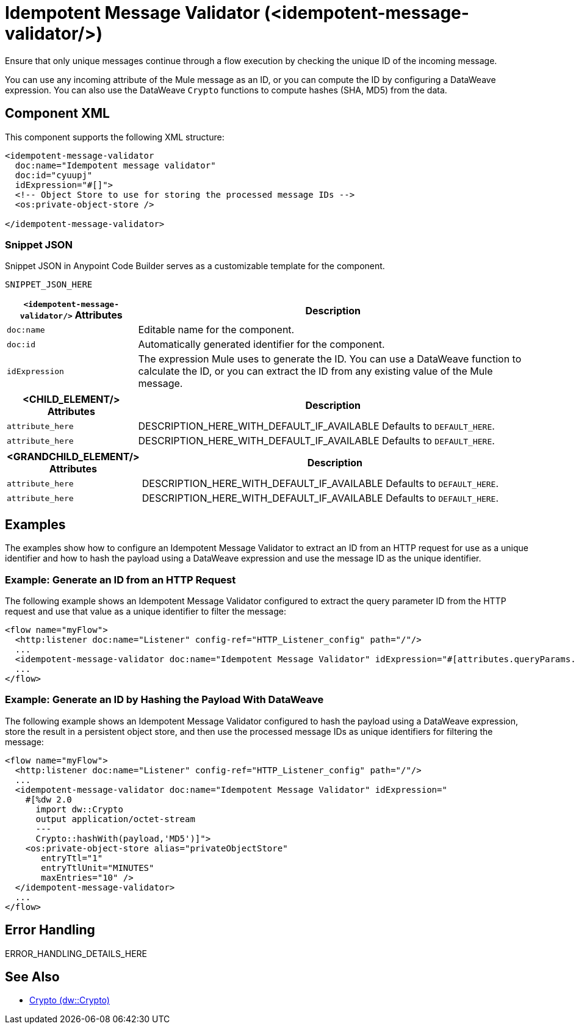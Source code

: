 //
//tag::component-title[]

= Idempotent Message Validator (<idempotent-message-validator/>)

//end::component-title[]
//

//
//tag::component-short-description[]
//     Short description of the form "Do something..." 
//     Example: "Configure log messages anywhere in a flow."

Ensure that only unique messages continue through a flow execution by checking the unique ID of the incoming message.

//end::component-short-description[]
//

//
//tag::component-long-description[]

You can use any incoming attribute of the Mule message as an ID, or you can compute the ID by configuring a DataWeave expression. You can also use the DataWeave `Crypto` functions to compute hashes (SHA, MD5) from the data.

//end::component-long-description[]
//


//SECTION: COMPONENT XML
//
//tag::component-xml-title[]

[[component-xml]]
== Component XML

This component supports the following XML structure:

//end::component-xml-title[]
//
//
//tag::component-xml[]

[source,xml]
----
<idempotent-message-validator 
  doc:name="Idempotent message validator" 
  doc:id="cyuupj" 
  idExpression="#[]">
  <!-- Object Store to use for storing the processed message IDs --> 
  <os:private-object-store />

</idempotent-message-validator> 
----

//end::component-xml[]
//
//tag::component-snippet-json[]

[[snippet]]

=== Snippet JSON

Snippet JSON in Anypoint Code Builder serves as a customizable template for the component. 

[source,xml]
----
SNIPPET_JSON_HERE
----

//end::component-snippet-json[]
//
//
//
//
//TABLE: ROOT XML ATTRIBUTES (for the top-level (root) element)
//tag::component-xml-attributes-root[]

[%header,cols="1,3a"]
|===
| `<idempotent-message-validator/>` Attributes 
| Description

| `doc:name` 
| Editable name for the component.

| `doc:id` 
| Automatically generated identifier for the component.

| `idExpression` 
| The expression Mule uses to generate the ID. You can use a DataWeave function to calculate the ID, or you can extract the ID from any existing value of the Mule message.

|===
//end::component-xml-attributes-root[]
//
//
//TABLE (IF NEEDED): CHILD XML ATTRIBUTES for each child element
//  Repeat as needed, adding the next number to the tag value. 
//  Provide intro text, as needed.
//tag::component-xml-child1[]

[%header, cols="1,3"]
|===
| <CHILD_ELEMENT/> Attributes | Description

| `attribute_here` | DESCRIPTION_HERE_WITH_DEFAULT_IF_AVAILABLE Defaults to `DEFAULT_HERE`.
| `attribute_here` | DESCRIPTION_HERE_WITH_DEFAULT_IF_AVAILABLE Defaults to `DEFAULT_HERE`.

|===
//end::component-xml-child1[]
//
//
//TABLE (IF NEEDED): GRANDCHILD XML ATTRIBUTES for each grandchild element
//  Repeat as needed, adding the next number to the tag value. 
//  Provide intro text, as needed.
//TAG
//tag::component-xml-descendant1[]
[%header, cols="1,3"]
|===
| <GRANDCHILD_ELEMENT/> Attributes | Description

| `attribute_here` | DESCRIPTION_HERE_WITH_DEFAULT_IF_AVAILABLE Defaults to `DEFAULT_HERE`.
| `attribute_here` | DESCRIPTION_HERE_WITH_DEFAULT_IF_AVAILABLE Defaults to `DEFAULT_HERE`.

|===
//end::component-xml-descendant1[]
//


//SECTION: EXAMPLES
//
//tag::component-examples-title[]

== Examples

The examples show how to configure an Idempotent Message Validator to extract an ID from an HTTP request for use as a unique identifier and how to hash the payload using a DataWeave expression and use the message ID as the unique identifier. 

//end::component-examples-title[]
//
//
//tag::component-xml-ex1[]
[[example1]]

=== Example: Generate an ID from an HTTP Request

The following example shows an Idempotent Message Validator configured to extract the query parameter ID from the HTTP request and use that value as a unique identifier to filter the message:

[source,xml]
----
<flow name="myFlow">
  <http:listener doc:name="Listener" config-ref="HTTP_Listener_config" path="/"/>
  ...
  <idempotent-message-validator doc:name="Idempotent Message Validator" idExpression="#[attributes.queryParams.id]"/>
  ...
</flow>
----

//OPTIONAL: SHOW OUTPUT IF HELPFUL
//The example produces the following output: 

//OUTPUT_HERE 

//end::component-xml-ex1[]
//
//
//tag::component-xml-ex2[]
[[example2]]

=== Example: Generate an ID by Hashing the Payload With DataWeave

The following example shows an Idempotent Message Validator configured to hash the payload using a DataWeave expression, store the result in a persistent object store, and then use the processed message IDs as unique identifiers for filtering the message:

[source,xml]
----
<flow name="myFlow">
  <http:listener doc:name="Listener" config-ref="HTTP_Listener_config" path="/"/>
  ...
  <idempotent-message-validator doc:name="Idempotent Message Validator" idExpression="
    #[%dw 2.0
      import dw::Crypto
      output application/octet-stream
      ---
      Crypto::hashWith(payload,'MD5')]">
    <os:private-object-store alias="privateObjectStore"
       entryTtl="1"
       entryTtlUnit="MINUTES"
       maxEntries="10" />
  </idempotent-message-validator>
  ...
</flow>
----

//OPTIONAL: SHOW OUTPUT IF HELPFUL
//The example produces the following output: 

//OUTPUT_HERE 

//end::component-xml-ex2[]
//


//SECTION: ERROR HANDLING if needed
//
//tag::component-error-handling[]

[[error-handling]]
== Error Handling

ERROR_HANDLING_DETAILS_HERE

//end::component-error-handling[]
//


//SECTION: SEE ALSO
//
//tag::see-also[]

[[see-also]]
== See Also

* xref:2.4@dataweave::dw-crypto.adoc[Crypto (dw::Crypto)]

//end::see-also[]
